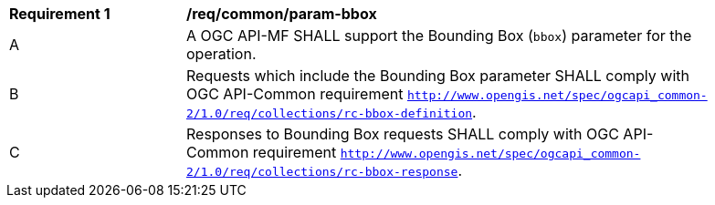 [[req_core_param-bbox]]
[width="90%",cols="2,6a"]
|===
^|*Requirement {counter:req-id}* |*/req/common/param-bbox*
^|A |A OGC API-MF SHALL support the Bounding Box (`bbox`) parameter for the operation.
^|B |Requests which include the Bounding Box parameter SHALL comply with OGC API-Common requirement https://docs.ogc.org/DRAFTS/20-024.html#bbox-parameter-requirements[`http://www.opengis.net/spec/ogcapi_common-2/1.0/req/collections/rc-bbox-definition`].
^|C |Responses to Bounding Box requests SHALL comply with OGC API-Common requirement https://docs.ogc.org/DRAFTS/20-024.html#bbox-parameter-requirements[`http://www.opengis.net/spec/ogcapi_common-2/1.0/req/collections/rc-bbox-response`].
|===
